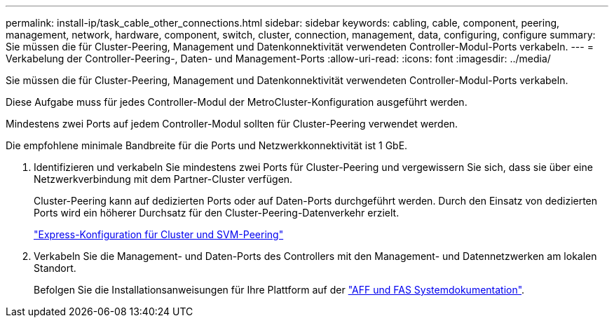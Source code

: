 ---
permalink: install-ip/task_cable_other_connections.html 
sidebar: sidebar 
keywords: cabling, cable, component, peering, management, network, hardware, component, switch, cluster, connection, management, data, configuring, configure 
summary: Sie müssen die für Cluster-Peering, Management und Datenkonnektivität verwendeten Controller-Modul-Ports verkabeln. 
---
= Verkabelung der Controller-Peering-, Daten- und Management-Ports
:allow-uri-read: 
:icons: font
:imagesdir: ../media/


[role="lead"]
Sie müssen die für Cluster-Peering, Management und Datenkonnektivität verwendeten Controller-Modul-Ports verkabeln.

Diese Aufgabe muss für jedes Controller-Modul der MetroCluster-Konfiguration ausgeführt werden.

Mindestens zwei Ports auf jedem Controller-Modul sollten für Cluster-Peering verwendet werden.

Die empfohlene minimale Bandbreite für die Ports und Netzwerkkonnektivität ist 1 GbE.

. Identifizieren und verkabeln Sie mindestens zwei Ports für Cluster-Peering und vergewissern Sie sich, dass sie über eine Netzwerkverbindung mit dem Partner-Cluster verfügen.
+
Cluster-Peering kann auf dedizierten Ports oder auf Daten-Ports durchgeführt werden. Durch den Einsatz von dedizierten Ports wird ein höherer Durchsatz für den Cluster-Peering-Datenverkehr erzielt.

+
http://docs.netapp.com/ontap-9/topic/com.netapp.doc.exp-clus-peer/home.html["Express-Konfiguration für Cluster und SVM-Peering"]

. Verkabeln Sie die Management- und Daten-Ports des Controllers mit den Management- und Datennetzwerken am lokalen Standort.
+
Befolgen Sie die Installationsanweisungen für Ihre Plattform auf der https://docs.netapp.com/us-en/ontap-systems/["AFF und FAS Systemdokumentation"].


